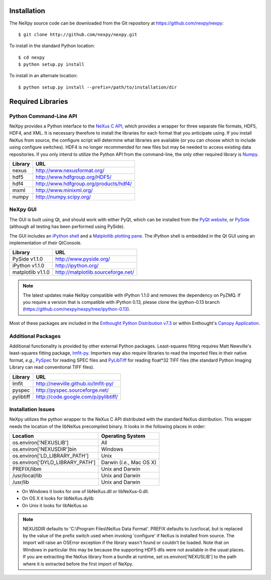 Installation
============
The NeXpy source code can be downloaded from the Git repository at 
https://github.com/nexpy/nexpy::

    $ git clone http://github.com/nexpy/nexpy.git

To install in the standard Python location::

    $ cd nexpy
    $ python setup.py install

To install in an alternate location::

    $ python setup.py install --prefix=/path/to/installation/dir

Required Libraries
==================
Python Command-Line API
-----------------------
NeXpy provides a Python interface to the `NeXus C API
<http://download.nexusformat.org/doc/html/napi.html>`_, which provides a wrapper
for three separate file formats, HDF5, HDF4, and XML. It is necessary
therefore to install the libraries for each format that you anticipate using. If
you install NeXus from source, the configure script will determine what
libraries are available (or you can choose which to include using configure
switches). HDF4 is no longer recommended for new files but may be needed to 
access existing data repositories. If you only intend to utilize the Python API 
from the command-line, the only other required library is `Numpy
<http://numpy.scipy.org>`_.

=================  =================================================
Library            URL
=================  =================================================
nexus              http://www.nexusformat.org/
hdf5               http://www.hdfgroup.org/HDF5/
hdf4               http://www.hdfgroup.org/products/hdf4/
mxml               http://www.minixml.org/
numpy              http://numpy.scipy.org/
=================  =================================================

NeXpy GUI
---------
The GUI is built using Qt, and should work with either PyQt, which can be 
installed from the `PyQt website <http://www.riverbankcomputing.co.uk/>`_, or 
`PySide <http://www.pyside.org/>`_ (although all testing has been performed 
using PySide).

The GUI includes an `iPython shell <http://ipython.org/>`_ and a `Matplotlib
plotting pane <http://matplotlib.sourceforge.net>`_. The iPython shell is
embedded in the Qt GUI using an implementation of their QtConsole.
          
=================  =================================================
Library            URL
=================  =================================================
PySide v1.1.0      http://www.pyside.org/
iPython v1.1.0     http://ipython.org/
matplotlib v1.1.0  http://matplotlib.sourceforge.net/
=================  =================================================

.. note:: The latest updates make NeXpy compatible with iPython 1.1.0 and 
          removes the dependency on PyZMQ. If you require a version that is 
          compatible with iPython 0.13, please clone the ipython-0.13 branch
          (https://github.com/nexpy/nexpy/tree/ipython-0.13).

Most of these packages are included in the `Enthought Python Distribution v7.3 
<http://www.enthought.com>`_ or within Enthought's `Canopy Application
<https://www.enthought.com/products/canopy/>`_.

Additional Packages
-------------------
Additional functionality is provided by other external Python packages. 
Least-squares fitting requires Matt Newville's least-squares fitting package, 
`lmfit-py <http://newville.github.io/lmfit-py>`_. Importers may also require 
libraries to read the imported files in their native format, *e.g.*, `PySpec 
<http://pyspec.sourceforge.net>`_ for reading SPEC files and `PyLibTiff
<http://code.google.com/p/pylibtiff/>`_ for reading float*32 TIFF files (the
standard Python Imaging Library can read conventional TIFF files).

=================  =================================================
Library            URL
=================  =================================================
lmfit              http://newville.github.io/lmfit-py/
pyspec             http://pyspec.sourceforge.net/
pylibtiff          http://code.google.com/p/pylibtiff/
=================  =================================================

Installation Issues
-------------------
NeXpy utilizes the python wrapper to the NeXus C API distributed with the
standard NeXus distribution. This wrapper needs the location of the libNeXus
precompiled binary. It looks in the following places in order:

===================================  =========================
Location                             Operating System
===================================  =========================
os.environ['NEXUSLIB']               All
os.environ['NEXUSDIR']\bin           Windows
os.environ['LD_LIBRARY_PATH']        Unix
os.environ['DYLD_LIBRARY_PATH']      Darwin (*i.e.*, Mac OS X)
PREFIX/libm                          Unix and Darwin
/usr/local/lib                       Unix and Darwin
/usr/lib                             Unix and Darwin
===================================  =========================

* On Windows it looks for one of libNeXus.dll or libNeXus-0.dll.
* On OS X it looks for libNeXus.dylib
* On Unix it looks for libNeXus.so

.. note:: NEXUSDIR defaults to 'C:\\Program Files\\NeXus Data Format'. PREFIX 
          defaults to /usr/local, but is replaced by the value of the prefix 
          switch used when invoking 'configure' if NeXus is installed from 
          source. The import will raise an OSError exception if the library 
          wasn't found or couldn't be loaded. Note that on Windows in particular 
          this may be because the supporting HDF5 dlls were not available in the 
          usual places. If you are extracting the NeXus library from a bundle at 
          runtime, set os.environ['NEXUSLIB'] to the path where it is extracted 
          before the first import of NeXpy.
